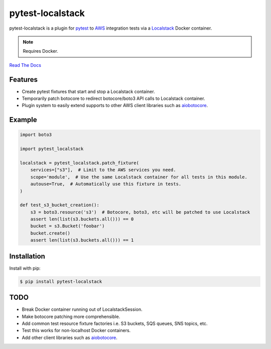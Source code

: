 pytest-localstack
=================

.. image:: https://img.shields.io/travis/mintel/pytest-localstack/master.svg
    :alt: Travis-CI
    :target: https://travis-ci.org/mintel/pytest-localstack

.. image:: https://img.shields.io/codecov/c/github/mintel/pytest-localstack.svg
    :alt: Codecov
    :target: https://codecov.io/gh/mintel/pytest-localstack

.. image:: https://img.shields.io/github/license/mintel/pytest-localstack.svg
    :target: https://github.com/mintel/pytest-localstack/blob/master/LICENSE

.. image:: https://img.shields.io/github/issues/mintel/pytest-localstack.svg
    :target: https://github.com/mintel/pytest-localstack/issues

.. image:: https://img.shields.io/github/forks/mintel/pytest-localstack.svg
    :target: https://github.com/mintel/pytest-localstack/network

.. image:: https://img.shields.io/github/stars/mintel/pytest-localstack.svg
    :target: https://github.com/mintel/pytest-localstack/stargazers

pytest-localstack is a plugin for pytest_ to AWS_ integration tests via a
Localstack_ Docker container.

.. note:: Requires Docker.

`Read The Docs`_

.. _pytest: http://docs.pytest.org/
.. _AWS: https://aws.amazon.com/
.. _Localstack: https://github.com/localstack/localstack
.. _Read the Docs: https://python-localstack.readthedocs.io/


Features
--------
* Create pytest fixtures that start and stop a Localstack container.
* Temporarily patch botocore to redirect botocore/boto3 API calls to Localstack container.
* Plugin system to easily extend supports to other AWS client libraries such as `aiobotocore <https://github.com/aio-libs/aiobotocore>`_.


Example
-------
.. code-block:: python

    import boto3

    import pytest_localstack

    localstack = pytest_localstack.patch_fixture(
        services=["s3"],  # Limit to the AWS services you need.
        scope='module',  # Use the same Localstack container for all tests in this module.
        autouse=True,  # Automatically use this fixture in tests.
    )

    def test_s3_bucket_creation():
        s3 = boto3.resource('s3')  # Botocore, boto3, etc will be patched to use Localstack
        assert len(list(s3.buckets.all())) == 0
        bucket = s3.Bucket('foobar')
        bucket.create()
        assert len(list(s3.buckets.all())) == 1


Installation
------------
Install with pip:

.. code-block:: bash

    $ pip install pytest-localstack


TODO
----

* Break Docker container running out of LocalstackSession.
* Make botocore patching more comprehensible.
* Add common test resource fixture factories i.e. S3 buckets, SQS queues, SNS topics, etc.
* Test this works for non-localhost Docker containers.
* Add other client libraries such as `aiobotocore <https://github.com/aio-libs/aiobotocore>`_.
